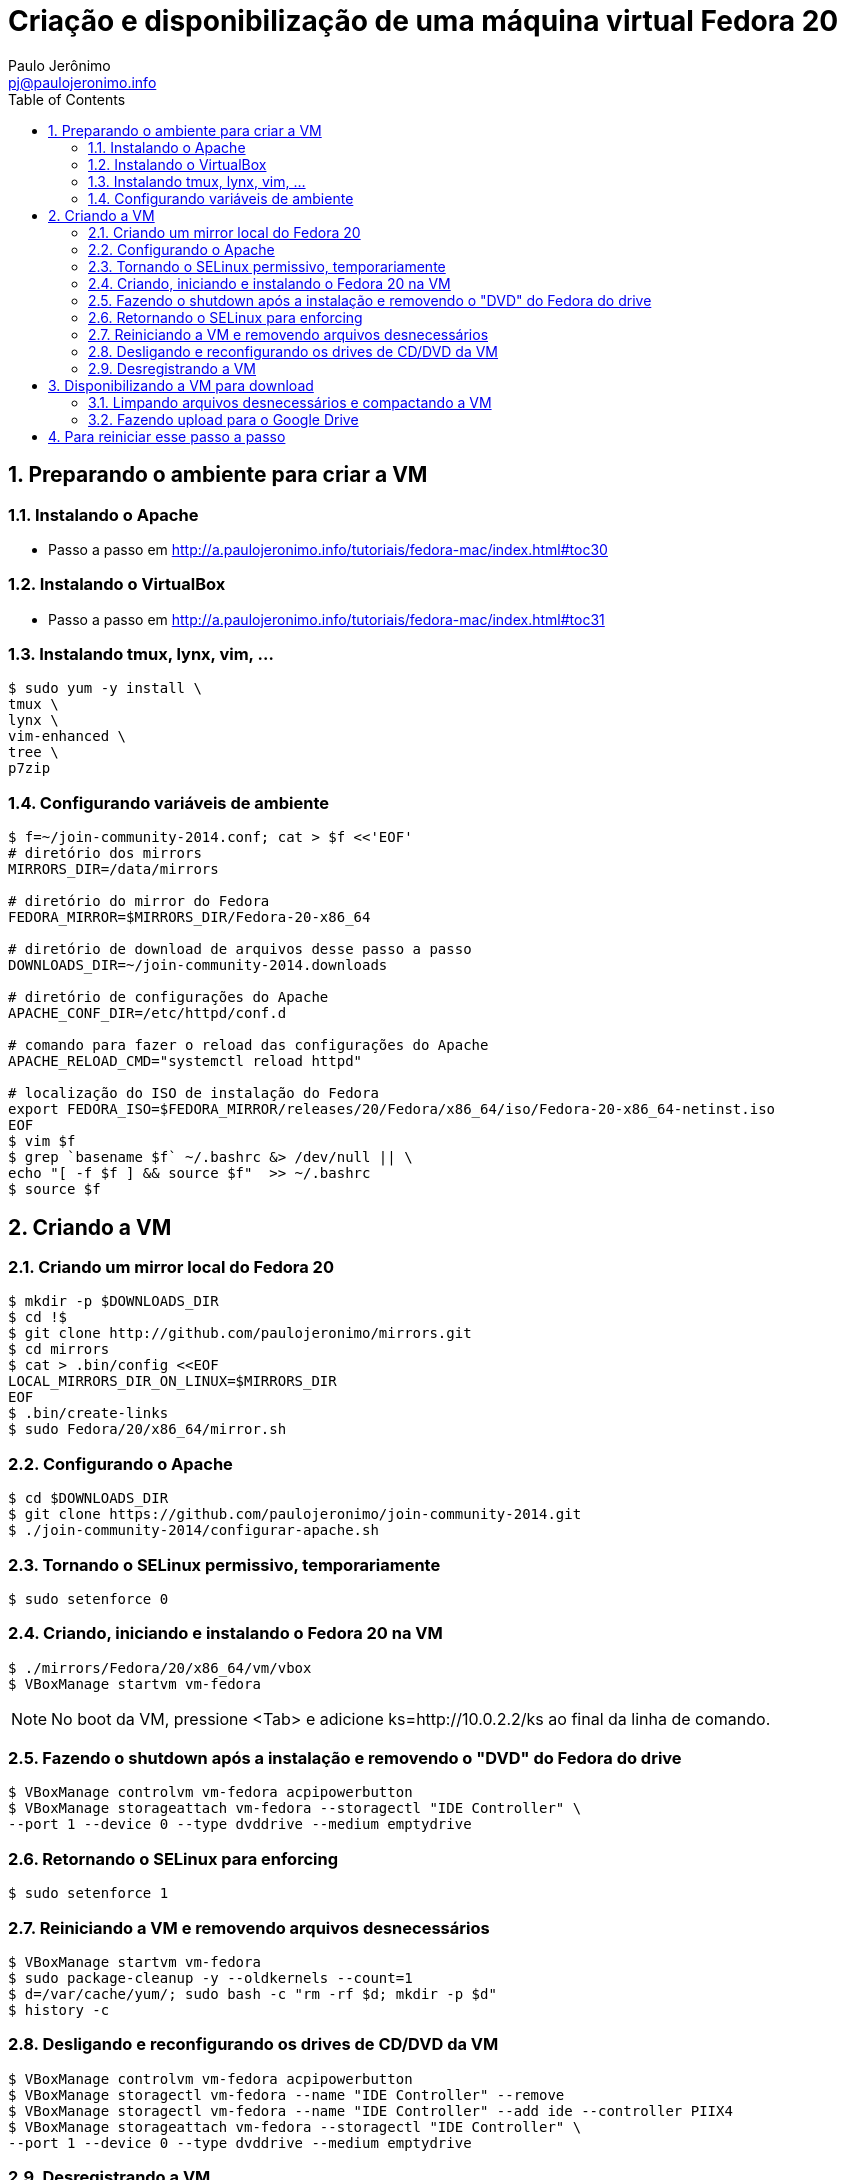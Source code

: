 = Criação e disponibilização de uma máquina virtual Fedora 20
:author: Paulo Jerônimo
:email: pj@paulojeronimo.info
:toc:
:numbered:

== Preparando o ambiente para criar a VM
=== Instalando o Apache
* Passo a passo em http://a.paulojeronimo.info/tutoriais/fedora-mac/index.html#toc30

=== Instalando o VirtualBox
* Passo a passo em http://a.paulojeronimo.info/tutoriais/fedora-mac/index.html#toc31

=== Instalando tmux, lynx, vim, ...
[source,bash]
----
$ sudo yum -y install \
tmux \
lynx \
vim-enhanced \
tree \
p7zip
----

=== Configurando variáveis de ambiente
[source,bash]
----
$ f=~/join-community-2014.conf; cat > $f <<'EOF'
# diretório dos mirrors
MIRRORS_DIR=/data/mirrors

# diretório do mirror do Fedora
FEDORA_MIRROR=$MIRRORS_DIR/Fedora-20-x86_64

# diretório de download de arquivos desse passo a passo
DOWNLOADS_DIR=~/join-community-2014.downloads

# diretório de configurações do Apache
APACHE_CONF_DIR=/etc/httpd/conf.d

# comando para fazer o reload das configurações do Apache
APACHE_RELOAD_CMD="systemctl reload httpd"

# localização do ISO de instalação do Fedora
export FEDORA_ISO=$FEDORA_MIRROR/releases/20/Fedora/x86_64/iso/Fedora-20-x86_64-netinst.iso
EOF
$ vim $f
$ grep `basename $f` ~/.bashrc &> /dev/null || \
echo "[ -f $f ] && source $f"  >> ~/.bashrc
$ source $f
----

== Criando a VM
=== Criando um mirror local do Fedora 20
[source,bash]
----
$ mkdir -p $DOWNLOADS_DIR
$ cd !$
$ git clone http://github.com/paulojeronimo/mirrors.git
$ cd mirrors
$ cat > .bin/config <<EOF
LOCAL_MIRRORS_DIR_ON_LINUX=$MIRRORS_DIR
EOF
$ .bin/create-links
$ sudo Fedora/20/x86_64/mirror.sh
----

=== Configurando o Apache
[source,bash]
----
$ cd $DOWNLOADS_DIR
$ git clone https://github.com/paulojeronimo/join-community-2014.git
$ ./join-community-2014/configurar-apache.sh
----

=== Tornando o SELinux permissivo, temporariamente
[source,bash]
----
$ sudo setenforce 0
----

=== Criando, iniciando e instalando o Fedora 20 na VM
[source,bash]
----
$ ./mirrors/Fedora/20/x86_64/vm/vbox
$ VBoxManage startvm vm-fedora
----
[NOTE]
======
No boot da VM, pressione <Tab> e adicione +ks=http://10.0.2.2/ks+ ao final da linha de comando.
======

=== Fazendo o shutdown após a instalação e removendo o "DVD" do Fedora do drive
[source,bash]
----
$ VBoxManage controlvm vm-fedora acpipowerbutton
$ VBoxManage storageattach vm-fedora --storagectl "IDE Controller" \
--port 1 --device 0 --type dvddrive --medium emptydrive
----

=== Retornando o SELinux para enforcing
[source,bash]
----
$ sudo setenforce 1
----

=== Reiniciando a VM e removendo arquivos desnecessários
[source,bash]
----
$ VBoxManage startvm vm-fedora
$ sudo package-cleanup -y --oldkernels --count=1
$ d=/var/cache/yum/; sudo bash -c "rm -rf $d; mkdir -p $d"
$ history -c
----

=== Desligando e reconfigurando os drives de CD/DVD da VM
[source,bash]
----
$ VBoxManage controlvm vm-fedora acpipowerbutton
$ VBoxManage storagectl vm-fedora --name "IDE Controller" --remove
$ VBoxManage storagectl vm-fedora --name "IDE Controller" --add ide --controller PIIX4
$ VBoxManage storageattach vm-fedora --storagectl "IDE Controller" \
--port 1 --device 0 --type dvddrive --medium emptydrive
----

=== Desregistrando a VM
[source,bash]
----
$ VBoxManage unregistervm vm-fedora
----

== Disponibilizando a VM para download
=== Limpando arquivos desnecessários e compactando a VM
[source,bash]
----
$ cd ~/VirtualBox\ VMs
$ (cd vm-fedora && \
find . ! \( -name . -o -name vm-fedora.vbox -o -name vm-fedora.vdi \) | \
xargs rm -rf)
$ 7za a -mmt -v200m vm-fedora vm-fedora/
$ sha1sum vm-fedora.7z.* > vm-fedora.sha1sum
----

=== Fazendo upload para o Google Drive
[source,bash]
----
$ cp vm-fedora/* ~/Google\ Drive/vm-fedora/
----
* Terminado o upload, os arquivos ficam disponíveis em http://gdriv.es/vm-fedora/

== Para reiniciar esse passo a passo
[source,bash]
----
$ sudo rm -rf /etc/httpd/conf.d/join-community-2014.conf 
$ sudo systemctl reload httpd
$ rm -rf join-community-2014.*
$ VBoxManage unregistervm vm-fedora --delete
$ rm -rf ~/VirtualBox\ VMs/vm-fedora.7z.*
----
